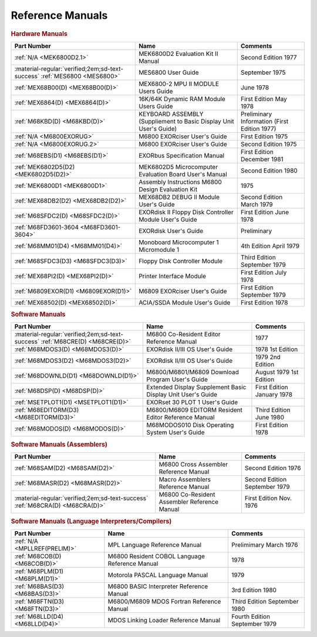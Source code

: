 .. _reference manuals page:

Reference Manuals
===================


.. rubric:: Hardware Manuals

.. csv-table:: 
   :header: "Part Number","Name","Comments" 
   :widths: auto

   ":ref:`N/A <MEK6800D2.1>`","MEK6800D2 Evaluation Kit II Manual","Second Edition 1977"
   ":material-regular:`verified;2em;sd-text-success` :ref:`MES6800 <MES6800>`","MES6800 User Guide","September 1975"
   ":ref:`MEX68B00(D) <MEX68B00(D)>`","MEX6800-2 MPU II MODULE Users Guide","June 1978"
   ":ref:`MEX6864(D) <MEX6864(D)>`","16K/64K Dynamic RAM Module Users Guide","First Edition May 1978"
   ":ref:`M68KBD(D) <M68KBD(D)>`","KEYBOARD ASSEMBLY (Suppliement to Basic Display Unit User's Guide)","Preliminary Information (First Edition 1977)"
   ":ref:`N/A <M6800EXORUG>`","M6800 EXORciser User's Guide","First Edition 1975"
   ":ref:`N/A <M6800EXORUG.2>`","M6800 EXORciser User's Guide","Second Edition 1975"
   ":ref:`M68EBS(D1) <M68EBS(D1)>`","EXORbus Specification Manual","First Edition December 1981"
   ":ref:`MEK6802D5(D2) <MEK6802D5(D2)>`","MEK6802D5 Microcomputer Evaluation Board User's Manual","Second Edition 1980"
   ":ref:`MEK6800D1 <MEK6800D1>`","Assembly Instructions M6800 Design Evaluation Kit","1975"
   ":ref:`MEX68DB2(D2) <MEX68DB2(D2)>`","MEX68DB2 DEBUG II Module User's Guide","Second Edition March 1979"
   ":ref:`M68SFDC2(D) <M68SFDC2(D)>`","EXORdisk II Floppy Disk Controller Module User's Guide","First Edition June 1978"
   ":ref:`M68FD3601-3604 <M68FD3601-3604>`","EXORdisk User's Guide","Preliminary"
   ":ref:`M68MM01(D4) <M68MM01(D4)>`","Monoboard Microcomputer 1 Micromodule 1","4th Edition April 1979"
   ":ref:`M68SFDC3(D3) <M68SFDC3(D3)>`","Floppy Disk Controller Module","Third Edition September 1979"
   ":ref:`MEX68PI2(D) <MEX68PI2(D)>`","Printer Interface Module","First Edition July 1978"
   ":ref:`M6809EXOR(D1) <M6809EXOR(D1)>`","M6809 EXORciser User's Guide","First Edition September 1979"
   ":ref:`MEX68502(D) <MEX68502(D)>`","ACIA/SSDA Module User's Guide","First Edition 1978"


.. rubric:: Software Manuals

.. csv-table:: 
   :header: "Part Number","Name","Comments" 
   :widths: auto

   ":material-regular:`verified;2em;sd-text-success` :ref:`M68CRE(D) <M68CRE(D)>`","M6800 Co-Resident Editor Reference Manual","1977"
   ":ref:`M68MDOS3(D) <M68MDOS3(D)>`","EXORdisk II/III OS User's Guide","1978 1st Edition"
   ":ref:`M68MDOS3(D2) <M68MDOS3(D2)>`","EXORdisk II/III OS User's Guide","1979 2nd Edition"
   ":ref:`M68DOWNLD(D1) <M68DOWNLD(D1)>`","M6800/M6801/M6809 Download Program User's Guide","August 1979 1st Edition"
   ":ref:`M68DSP(D) <M68DSP(D)>`","Extended Display Supplement Basic Display Unit User's Guide","First Edition January 1978"
   ":ref:`MSETPLOT1(D1) <MSETPLOT1(D1)>`","EXORset 30 PLOT 1 User's Guide",""
   ":ref:`M68EDITORM(D3) <M68EDITORM(D3)>`","M6800/M6809 EDITORM Resident Editor Reference Manual","Third Edition June 1980"
   ":ref:`M68MODOS(D) <M68MODOS(D)>`","M68MODOS010 Disk Operating System User's Guide","First Edition 1978"   

.. rubric:: Software Manuals (Assemblers)

.. csv-table:: 
   :header: "Part Number","Name","Comments" 
   :widths: auto

   ":ref:`M68SAM(D2) <M68SAM(D2)>`","M6800 Cross Assembler Reference Manual","Second Edition 1976"
   ":ref:`M68MASR(D2) <M68MASR(D2)>`","Macro Assemblers Reference Manual","Second Edition September 1979"
   ":material-regular:`verified;2em;sd-text-success` :ref:`M68CRA(D) <M68CRA(D)>`","M6800 Co-Resident Assembler Reference Manual","First Edition Nov. 1976"


.. rubric:: Software Manuals (Language Interpreters/Compilers)

.. csv-table:: 
   :header: "Part Number","Name","Comments" 
   :widths: auto

   ":ref:`N/A <MPLLREF(PRELIM)>`","MPL Language Reference Manual","Prelimimary March 1976"
   ":ref:`M68COB(D) <M68COB(D)>`","M6800 Resident COBOL Language Reference Manual","1978"
   ":ref:`M68PLM(D1) <M68PLM(D1)>`","Motorola PASCAL Language Manual","1979"
   ":ref:`M68BAS(D3) <M68BAS(D3)>`","M6800 BASIC Interpreter Reference Manual","3rd Edition 1980"
   ":ref:`M68FTN(D3) <M68FTN(D3)>`","M6800/M6809 MDOS Fortran Reference Manual","Third Edition September 1980"
   ":ref:`M68LLD(D4) <M68LLD(D4)>`","MDOS Linking Loader Reference Manual","Fourth Edition September 1979"
